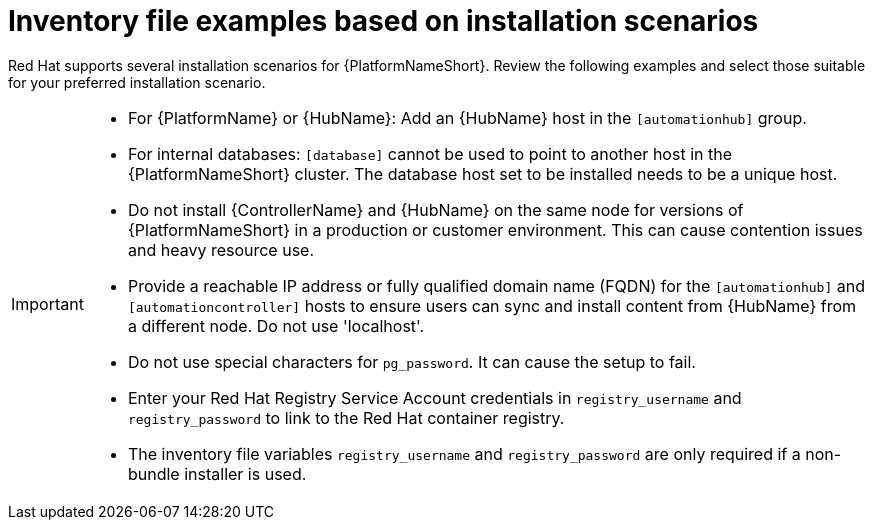 [id="con-install-scenario-examples"]

= Inventory file examples based on installation scenarios


[role="_abstract"]
Red Hat supports several installation scenarios for {PlatformNameShort}. Review the following examples and select those suitable for your preferred installation scenario.

[IMPORTANT]
====
* For {PlatformName} or {HubName}: Add an {HubName} host in the `[automationhub]` group.
* For internal databases: `[database]` cannot be used to point to another host in the {PlatformNameShort} cluster. 
The database host set to be installed needs to be a unique host.
* Do not install {ControllerName} and {HubName} on the same node for versions of {PlatformNameShort} in a production or customer environment.
This can cause contention issues and heavy resource use.
* Provide a reachable IP address or fully qualified domain name (FQDN) for the `[automationhub]` and `[automationcontroller]` hosts to ensure users can sync and install content from {HubName} from a different node. 
Do not use 'localhost'.
* Do not use special characters for `pg_password`. It can cause the setup to fail.
* Enter your Red Hat Registry Service Account credentials in `registry_username` and `registry_password` to link to the Red Hat container registry.
* The inventory file variables `registry_username` and `registry_password` are only required if a non-bundle installer is used.
====
